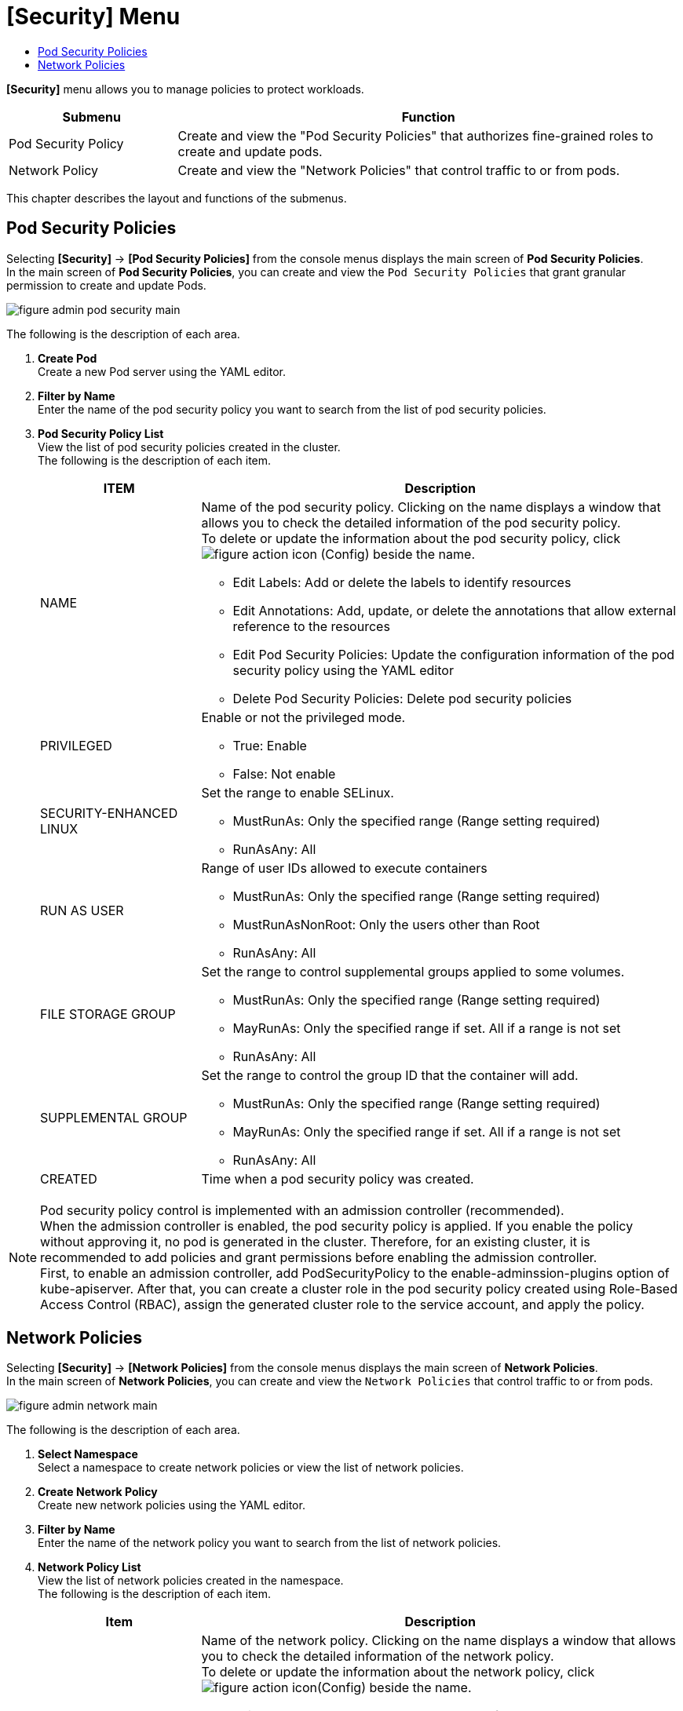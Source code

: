 = [Security] Menu
:toc:
:toc-title:

*[Security]* menu allows you to manage policies to protect workloads. 
[width="100%",options="header", cols="1,3"]
|====================
|Submenu|Function
|Pod Security Policy|Create and view the "Pod Security Policies" that authorizes fine-grained roles to create and update pods. 
|Network Policy|Create and view the "Network Policies" that control traffic to or from pods. 
|====================

This chapter describes the layout and functions of the submenus. 

== Pod Security Policies

Selecting *[Security]* -> *[Pod Security Policies]* from the console menus displays the main screen of *Pod Security Policies*. +
In the main screen of *Pod Security Policies*, you can create and view the `Pod Security Policies` that grant granular permission to create and update Pods. 

//[caption="그림. "] //캡션 제목 변경
[#img-pod-security-main]
image::../images/figure_admin_pod_security_main.png[]

The following is the description of each area.


<1> *Create Pod* +
Create a new Pod server using the YAML editor. 
<2> *Filter by Name* +
Enter the name of the pod security policy you want to search from the list of pod security policies.
<3> *Pod Security Policy List* +
View the list of pod security policies created in the cluster.  +
The following is the description of each item.
+
[width="100%",options="header", cols="1,3a"]
|====================
|ITEM|Description
|NAME|Name of the pod security policy. Clicking on the name displays a window that allows you to check the detailed information of the pod security policy. +
To delete or update the information about the pod security policy, click
image:../images/figure_action_icon.png[] (Config) beside the name. 

* Edit Labels: Add or delete the labels to identify resources 
* Edit Annotations: Add, update, or delete the annotations that allow external reference to the resources
* Edit Pod Security Policies: Update the configuration information of the pod security policy using the YAML editor
* Delete Pod Security Policies: Delete pod security policies 
|PRIVILEGED|Enable or not the privileged mode. 

* True: Enable
* False: Not enable
|SECURITY-ENHANCED LINUX|Set the range to enable SELinux. 

* MustRunAs: Only the specified range (Range setting required) 
* RunAsAny: All
|RUN AS USER|Range of user IDs allowed to execute containers 

* MustRunAs: Only the specified range (Range setting required)
* MustRunAsNonRoot: Only the users other than Root
* RunAsAny: All
|FILE STORAGE GROUP|Set the range to control supplemental groups applied to some volumes.

* MustRunAs: Only the specified range (Range setting required)
* MayRunAs: Only the specified range if set. All if a range is not set 
* RunAsAny: All
|SUPPLEMENTAL GROUP|Set the range to control the group ID that the container will add.   

* MustRunAs: Only the specified range (Range setting required)
* MayRunAs: Only the specified range if set. All if a range is not set 
* RunAsAny: All
|CREATED|Time when a pod security policy was created.
|====================

NOTE: Pod security policy control is implemented with an admission controller (recommended). +
When the admission controller is enabled, the pod security policy is applied. 
If you enable the policy without approving it, no pod is generated in the cluster. Therefore, for an existing cluster, it is recommended to add policies and grant permissions before enabling the admission controller. +
First, to enable an admission controller, add PodSecurityPolicy to the enable-adminssion-plugins option of kube-apiserver. After that, you can create a cluster role in the pod security policy created using Role-Based Access Control (RBAC), assign the generated cluster role to the service account, and apply the policy.

== Network Policies

Selecting *[Security]* -> *[Network Policies]* from the console menus displays the main screen of *Network Policies*. +
In the main screen of *Network Policies*, you can create and view the `Network Policies` that control traffic to or from pods.  

//[caption="그림. "] //캡션 제목 변경
[#img-network-main]
image::../images/figure_admin_network_main.png[]

The following is the description of each area.

<1> *Select Namespace* +
Select a namespace to create network policies or view the list of network policies.
<2> *Create Network Policy* +
Create new network policies using the YAML editor.
<3> *Filter by Name* +
Enter the name of the network policy you want to search from the list of network policies. 
<4> *Network Policy List* +
View the list of network policies created in the namespace.  +
The following is the description of each item.
+
[width="100%",options="header", cols="1,3a"]
|====================
|Item|Description  
|NAME|Name of the network policy. Clicking on the name displays a window that allows you to check the detailed information of the network policy. +
To delete or update the information about the network policy, click
image:../images/figure_action_icon.png[](Config) beside the name.

* Edit Pod Selector: Add or delete the labels of the pods to be managed. 
* Edit Labels: Add or delete the labels to identify resources. 
* Edit Annotations: Add, update, or delete the annotations that allow external reference to the resources.
* Edit Network Security Policy: Update the configuration information of  network security policies using the YAML editor.
* Delete Network Security Policy: Delete network security policies. 
|NAMESPACE|Name of the namespace that the network policy was created in. Clicking on the name displays a window that allows you to view the detailed information of the namespace. 
|POD SELECTOR|Pod range or label information to be managed through network policy.
|====================

NOTE: If there is no network policy, all ingress (inbound) and egress (outbound) traffic to pods in the namespace are allowed. If the namespace has a network policy to select a particular pod, the pod rejects all connections not allowed in that network policy. + 
If one pod is selected for multiple network policies, the ingress and egress rules of the policies are integrated to limit traffic to that pod. 
